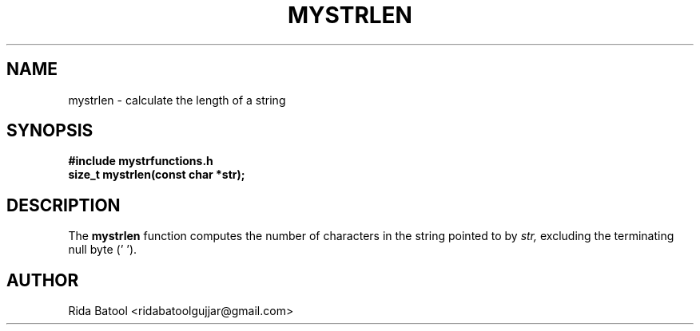 .TH MYSTRLEN 3 "September 2025" "Version 0.4.1" "Library Functions Manual"
.SH NAME
mystrlen \- calculate the length of a string
.SH SYNOPSIS
.B #include "mystrfunctions.h"
.br
.B size_t mystrlen(const char *str);
.SH DESCRIPTION
The
.B mystrlen
function computes the number of characters in the string pointed to by
.I str,
excluding the terminating null byte ('\0').
.SH AUTHOR
Rida Batool <ridabatoolgujjar@gmail.com>

